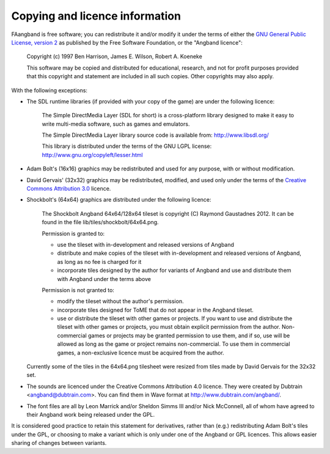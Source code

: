 ===============================
Copying and licence information
===============================

FAangband is free software; you can redistribute it and/or modify it under the
terms of either the `GNU General Public License, version 2 <http://www.gnu.org/licenses/gpl-2.0.html>`_ as published by the Free Software Foundation, or the "Angband licence":

  Copyright (c) 1997 Ben Harrison, James E. Wilson, Robert A. Koeneke

  This software may be copied and distributed for educational, research, and not for profit purposes provided that this copyright and statement are included in all such copies.  Other copyrights may also apply.


With the following exceptions:

* The SDL runtime libraries (if provided with your copy of the game) are under
  the following licence:

    The Simple DirectMedia Layer (SDL for short) is a cross-platform library designed to make it easy to write multi-media software, such as games and emulators.

    The Simple DirectMedia Layer library source code is available from: http://www.libsdl.org/

    This library is distributed under the terms of the GNU LGPL license: http://www.gnu.org/copyleft/lesser.html

* Adam Bolt's (16x16) graphics may be redistributed and used for any purpose, with or without modification.

* David Gervais' (32x32) graphics may be redistributed, modified, and used only under the terms of the `Creative Commons Attribution 3.0 <http://creativecommons.org/licenses/by/3.0/>`_ licence.

* Shockbolt's (64x64) graphics are distributed under the following licence:

    The Shockbolt Angband 64x64/128x64 tileset is copyright (C) Raymond Gaustadnes 2012.  It can be found in the file lib/tiles/shockbolt/64x64.png.

    Permission is granted to:

    * use the tileset with in-development and released versions of Angband
    * distribute and make copies of the tileset with in-development and released versions of Angband, as long as no fee is charged for it
    * incorporate tiles designed by the author for variants of Angband and use and distribute them with Angband under the terms above

    Permission is not granted to:

    * modify the tileset without the author's permission.
    * incorporate tiles designed for ToME that do not appear in the Angband tileset.
    * use or distribute the tileset with other games or projects.  If you want to use and distribute the tileset with other games or projects, you must obtain explicit permission from the author.  Non-commercial games or projects may be granted permission to use them, and if so, use will be allowed as long as the game or project remains non-commercial.  To use them in commercial games, a non-exclusive licence must be acquired from the author.

  Currently some of the tiles in the 64x64.png tilesheet were resized from tiles made by David Gervais for the 32x32 set.

* The sounds are licenced under the Creative Commons Attribution 4.0 licence.  They were created by Dubtrain <angband@dubtrain.com>. You can find them in Wave format at http://www.dubtrain.com/angband/.

* The font files are all by Leon Marrick and/or Sheldon Simms III and/or Nick McConnell, all of whom have agreed to their Angband work being released under the GPL.

It is considered good practice to retain this statement for derivatives, rather than (e.g.) redistributing Adam Bolt's tiles under the GPL, or choosing to make a variant which is only under one of the Angband or GPL licences.  This allows easier sharing of changes between variants.
